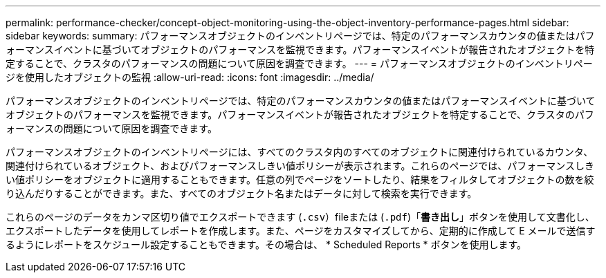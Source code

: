 ---
permalink: performance-checker/concept-object-monitoring-using-the-object-inventory-performance-pages.html 
sidebar: sidebar 
keywords:  
summary: パフォーマンスオブジェクトのインベントリページでは、特定のパフォーマンスカウンタの値またはパフォーマンスイベントに基づいてオブジェクトのパフォーマンスを監視できます。パフォーマンスイベントが報告されたオブジェクトを特定することで、クラスタのパフォーマンスの問題について原因を調査できます。 
---
= パフォーマンスオブジェクトのインベントリページを使用したオブジェクトの監視
:allow-uri-read: 
:icons: font
:imagesdir: ../media/


[role="lead"]
パフォーマンスオブジェクトのインベントリページでは、特定のパフォーマンスカウンタの値またはパフォーマンスイベントに基づいてオブジェクトのパフォーマンスを監視できます。パフォーマンスイベントが報告されたオブジェクトを特定することで、クラスタのパフォーマンスの問題について原因を調査できます。

パフォーマンスオブジェクトのインベントリページには、すべてのクラスタ内のすべてのオブジェクトに関連付けられているカウンタ、関連付けられているオブジェクト、およびパフォーマンスしきい値ポリシーが表示されます。これらのページでは、パフォーマンスしきい値ポリシーをオブジェクトに適用することもできます。任意の列でページをソートしたり、結果をフィルタしてオブジェクトの数を絞り込んだりすることができます。また、すべてのオブジェクト名またはデータに対して検索を実行できます。

これらのページのデータをカンマ区切り値でエクスポートできます (`.csv`）fileまたは (`.pdf`)「*書き出し*」ボタンを使用して文書化し、エクスポートしたデータを使用してレポートを作成します。また、ページをカスタマイズしてから、定期的に作成して E メールで送信するようにレポートをスケジュール設定することもできます。その場合は、 * Scheduled Reports * ボタンを使用します。
